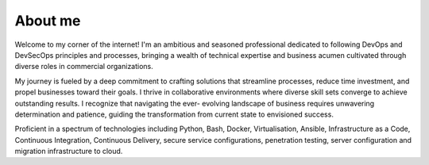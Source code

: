 About me
========

Welcome to my corner of the internet! I'm an ambitious and seasoned professional
dedicated to following DevOps and DevSecOps principles and processes, bringing a wealth of technical
expertise and business acumen cultivated through diverse roles in commercial organizations. 

My journey is fueled by a deep commitment to crafting solutions that streamline processes, 
reduce time investment, and propel businesses toward their goals. I thrive in collaborative environments 
where diverse skill sets converge to achieve outstanding results. I recognize that navigating the ever-
evolving landscape of business requires unwavering determination and patience, guiding the transformation
from current state to envisioned success.

Proficient in a spectrum of technologies including Python, Bash, Docker, Virtualisation, Ansible, Infrastructure as a Code, 
Continuous Integration, Continuous Delivery, secure service configurations, penetration testing, server configuration
and migration infrastructure to cloud.
